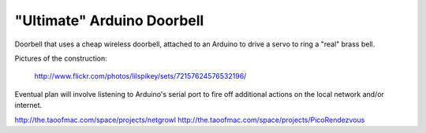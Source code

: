===========================
"Ultimate" Arduino Doorbell
===========================

Doorbell that uses a cheap wireless doorbell, attached to an Arduino to drive a servo to ring a "real" brass bell.

Pictures of the construction:

    http://www.flickr.com/photos/lilspikey/sets/72157624576532196/

Eventual plan will involve listening to Arduino's serial port to fire off additional actions on the local network and/or internet.

http://the.taoofmac.com/space/projects/netgrowl
http://the.taoofmac.com/space/projects/PicoRendezvous